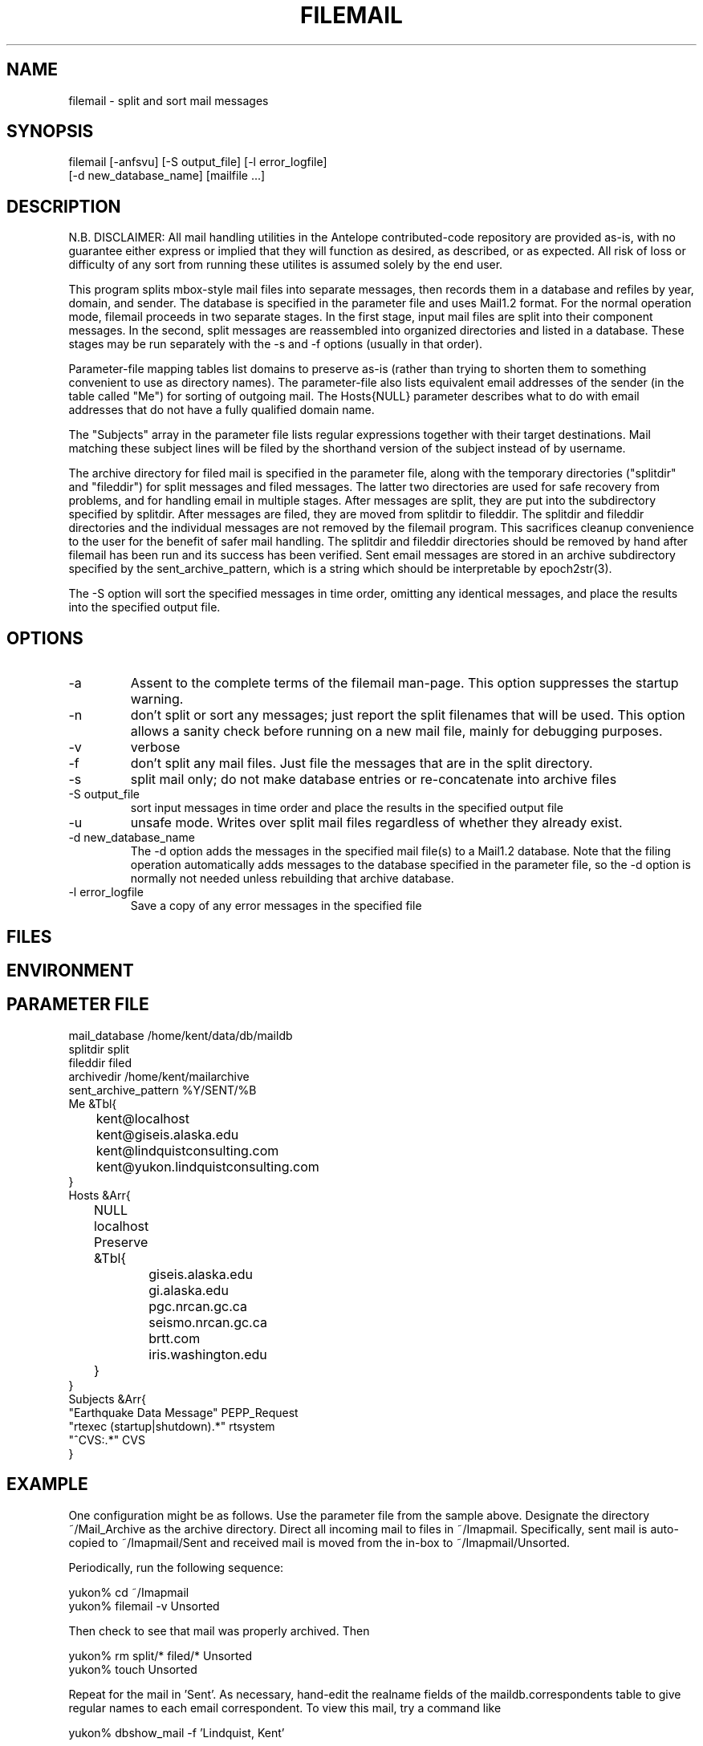 .TH FILEMAIL 1 "$Date$"
.SH NAME
filemail \- split and sort mail messages
.SH SYNOPSIS
.nf
filemail [-anfsvu] [-S output_file] [-l error_logfile]
         [-d new_database_name] [mailfile ...]
.fi
.SH DESCRIPTION

N.B. DISCLAIMER:  All mail handling utilities in the Antelope contributed-code
repository are  provided  as-is, with no guarantee  either express or 
implied that they will function as desired, as described, or as expected. 
All risk of loss or difficulty of any  sort from running these utilites is 
assumed solely by the end user. 

This program splits mbox-style mail files into separate messages, then
records them in a database and refiles by year, domain, and sender. The
database is specified in the parameter file and uses Mail1.2 format.
For the normal operation mode, filemail proceeds in two separate
stages. In the first stage, input mail files are split into their
component messages. In the second, split messages are reassembled into
organized directories and listed in a database. These stages may be run
separately with the -s and -f options (usually in that order).

Parameter-file mapping tables list domains to preserve as-is (rather
than trying to shorten them to something convenient to use as directory 
names). The parameter-file also lists equivalent email addresses 
of the sender (in the table called "Me") for sorting of outgoing mail.
The Hosts{NULL} parameter describes what to do with email addresses 
that do not have a fully qualified domain name.

The "Subjects" array in the parameter file lists regular expressions 
together with their target destinations. Mail matching these subject
lines will be filed by the shorthand version of the subject instead 
of by username.

The archive directory for filed mail is specified in the parameter 
file, along with the temporary directories ("splitdir" and "fileddir") for 
split messages and filed messages. The latter two directories are used 
for safe recovery from problems, and for handling email in multiple 
stages. After messages are split, they are put into the subdirectory 
specified by splitdir. After messages are filed, they are moved from 
splitdir to fileddir. 
The splitdir and fileddir directories and the individual messages 
are not removed by the filemail program. This sacrifices cleanup 
convenience to the user for the benefit of safer mail handling. The 
splitdir and fileddir directories should be removed by hand after filemail
has been run and its success has been verified. Sent 
email messages are stored in an archive subdirectory specified by the 
sent_archive_pattern, which is a string which should be interpretable
by epoch2str(3).

The -S option will sort the specified messages in time order, omitting
any identical messages, and place the results into the specified
output file.

.SH OPTIONS
.IP -a
Assent to the complete terms of the filemail man-page. This 
option suppresses the startup warning.

.IP -n
don't split or sort any messages; just report the split filenames that 
will be used. This option allows a sanity check before running on a new 
mail file, mainly for debugging purposes. 

.IP -v
verbose

.IP -f
don't split any mail files. Just file the messages that are in
the split directory.

.IP -s
split mail only; do not make database entries or re-concatenate 
into archive files

.IP "-S output_file"
sort input messages in time order and place the results in the specified 
output file

.IP -u
unsafe mode. Writes over split mail files regardless of whether 
they already exist.

.IP "-d new_database_name"
The -d option adds the messages in the specified mail file(s) to a Mail1.2
database. Note that the filing operation automatically adds messages
to the database specified in the parameter file, so the -d option is 
normally not needed unless rebuilding that archive database.

.IP "-l error_logfile"
Save a copy of any error messages in the specified file

.SH FILES
.SH ENVIRONMENT
.SH PARAMETER FILE
.nf
mail_database /home/kent/data/db/maildb
splitdir split
fileddir filed
archivedir /home/kent/mailarchive
sent_archive_pattern %Y/SENT/%B
Me &Tbl{
	kent@localhost
	kent@giseis.alaska.edu
	kent@lindquistconsulting.com
	kent@yukon.lindquistconsulting.com
}
Hosts &Arr{
	NULL localhost
	Preserve &Tbl{
		giseis.alaska.edu
		gi.alaska.edu
		pgc.nrcan.gc.ca
		seismo.nrcan.gc.ca
		brtt.com
		iris.washington.edu
	}
}
Subjects &Arr{
"Earthquake Data Message" PEPP_Request
"rtexec (startup|shutdown).*" rtsystem
"^CVS:.*" CVS
}
.fi
.SH EXAMPLE
One configuration might be as follows. Use the parameter file from 
the sample above. Designate the directory ~/Mail_Archive as the
archive directory. Direct all incoming mail to files in ~/Imapmail. 
Specifically, sent mail is auto-copied to ~/Imapmail/Sent and 
received mail is moved from the in-box to ~/Imapmail/Unsorted. 

Periodically, run the following sequence:
.nf

yukon% cd ~/Imapmail
yukon% filemail -v Unsorted

.fi
Then check to see that mail was properly archived. Then
.nf

yukon% rm split/* filed/* Unsorted
yukon% touch Unsorted

.fi
Repeat for the mail in 'Sent'. As necessary, hand-edit the 
realname fields of the maildb.correspondents table to give 
regular names to each email correspondent. To view this
mail, try a command like 
.nf

yukon% dbshow_mail -f 'Lindquist, Kent' 

presuming this is one of the realnames you have defined in 
maildb.correspondents, and dbshow_mail.pf is correctly set
up as specified in the dbshow_mail(1) man page. One additionally 
might want to have dbshow_mail alias that name if commonly 
used, e.g. 
.nf

yukon% dbshow_mail -f kl

.fi
For details on this see the dbshow_mail(1) man page. 

Additionally, one may wish to put an entry in .dbe.pf for 
the mail schema, e.g. 
.nf

Mail1.2	&Arr{
    correspondents	realname from descrip corrtype
    graphics	&Arr{
        in	&Tbl{
            "View Messages" dbshow_mail -
        }
        out	&Tbl{
            "View Messages" dbshow_mail -
        }
    }
    views	&Arr{
        From	&Tbl{
            dbjoin in
            dbsort -r time
        }
        People	&Tbl{
            dbopen correspondents
            dbsubset realname != NULL && corrtype == "person"
            dbsort realname
            dbgroup realname
        }
        To	&Tbl{
            dbjoin out from\\#to
            dbsort -r time
        }
    }
}

.fi
Note that in this example, if a subset is performed on the 'People' view, 
the result must be ungrouped in order for the 'From' and 'To' views 
(joins) to work. For further details, please see the dbe(1) man page.
.ft CW
.in 2c
.nf
.fi
.in
.ft R
.SH RETURN VALUES
.SH LIBRARY
.SH DIAGNOSTICS
.SH "SEE ALSO"
.nf
dbshow_mail(1), dbe(1), procmail(1), Mail::Internet(3), 
Mail::Util(3), mail_parser(1), filemail(3p)
.fi
.SH "BUGS AND CAVEATS"
Tests and backup copies are strongly advised. 

filemail(1) does not actually destroy, remove, touch or erase the input
file specified on the command line. At least by intent.  The warning at
the beginning of this man page is a bit of legalese intended to get the
user to take full responsibility for whatever happens to their mail.
The author of filemail will not be held accountable for anything that
happens to anybody's email except his own.

With large volumes of email, there are still a few failure modes 
that can turn up. One disadvantage of this script is that, especially
with the filing (second) stage, it's hard to restart in the middle 
of a failed run. Usually one must erase the previous results 
and start over (although the -f option can help by allowing the 
user to sidestep an expensive repeat of the split operation).

A future version could rely more heavily on the database, e.g. 
for replicated message detection. 

Messages that are absolutely identical will be detected and will not 
be double-filed. However, both copies of a message will be filed if 
they differ in any respect (for example, sometimes some mail-readers
add extra header fields to indicate whether a message is new or has been 
read already; also sometimes the header lines get linewrapped differently 
in multiple copies). 

The 'realnames' field of the correspondents table often has to be 
hand-edited to give a clean, consistent name to the person behind 
each of several email addresses. For example, one might wish to 
label all of the email addresses corresponding to the current author 
with the realname 'Lindquist, Kent'. 

If the initial 'From ' line is not properly filled out, the descriptive 
messages in verbose mode may cause some alarm:
.nf

Splitting mail from - at 990527765

.fi
While not to promise success under these conditions, often filemail
will nevertheless file these messages correctly, because
it relies on the 'From: ' [note the semicolon] and/or 'Mail-From: '
header-fields for the rest of its processing.

The messages from a given run of filemail will be sorted into time order 
before filing. If multiple runs of filemail are conducted to fill a 
mail database, they should be done in time order if the user wants 
the resulting raw archive files to be in time order. 

The 'to' fields for sent messages could use more sophisticated database schema 
and parsing that would allow one to find all messages sent to, CC'd to, 
or BCC'd to a given address or person. Right now, only the principal 
recipient is tracked.

Filing gets slower as the target archive files get larger. For this 
reason, especially for sent emails, it is important to choose a 
sent_archive_pattern which keeps the file sizes reasonable (20 MB and
under works well for the author; achieved by setting sent_archive_pattern 
to make month volumes, as in the above parameter file).

The -u option is a legacy option and serves only to protect messages in the 
split directory. This option is of questionable utility.

Fatal errors are not always logged to the error logfile. 
.SH AUTHOR
.nf
Kent Lindquist, heavily modifying an earlier version 
by Dan Quinlan
.fi
.\" $Id$
